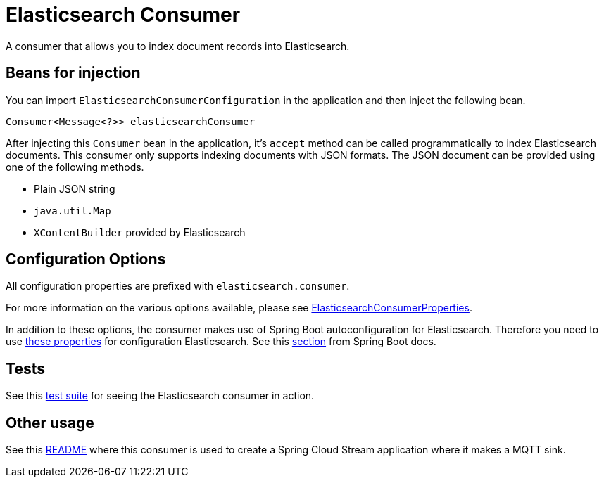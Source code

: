 # Elasticsearch Consumer

A consumer that allows you to index document records into Elasticsearch.

## Beans for injection

You can import `ElasticsearchConsumerConfiguration` in the application and then inject the following bean.

`Consumer<Message<?>> elasticsearchConsumer`

After injecting this `Consumer` bean in the application, it's `accept` method can be called programmatically to index Elasticsearch documents.
This consumer only supports indexing documents with JSON formats.
The JSON document can be provided using one of the following methods.

* Plain JSON string
* `java.util.Map`
* `XContentBuilder` provided by Elasticsearch

## Configuration Options

All configuration properties are prefixed with `elasticsearch.consumer`.

For more information on the various options available, please see link:src/main/java/org/springframework/cloud/fn/consumer/elasticsearch/ElasticsearchConsumerConfiguration.java[ElasticsearchConsumerProperties].

In addition to these options, the consumer makes use of Spring Boot autoconfiguration for Elasticsearch.
Therefore you need to use https://github.com/spring-projects/spring-boot/blob/master/spring-boot-project/spring-boot-autoconfigure/src/main/java/org/springframework/boot/autoconfigure/elasticsearch/ElasticsearchRestClientProperties.java[these properties] for configuration Elasticsearch.
See this https://docs.spring.io/spring-boot/docs/current/reference/htmlsingle/#boot-features-elasticsearch[section] from Spring Boot docs.

## Tests

See this link:src/test/java/org/springframework/cloud/fn/consumer/elasticsearch/ElasticsearchConsumerApplicationTests.java[test suite] for seeing the Elasticsearch consumer in action.

## Other usage

See this https://github.com/spring-cloud/stream-applications/blob/master/applications/sink/mqtt-sink/README.adoc[README] where this consumer is used to create a Spring Cloud Stream application where it makes a MQTT sink.